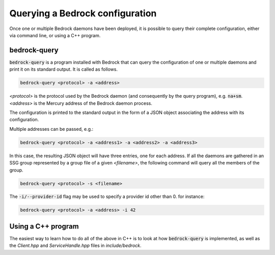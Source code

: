 Querying a Bedrock configuration
================================

Once one or multiple Bedrock daemons have been deployed,
it is possible to query their complete configuration, either
via command line, or using a C++ program.

bedrock-query
-------------

:code:`bedrock-query` is a program installed with Bedrock
that can query the configuration of one or multiple daemons
and print it on its standard output. It is called as follows.

.. code-block:: console

   bedrock-query <protocol> -a <address>

*<protocol>* is the protocol used by the Bedrock daemon
(and consequently by the query program), e.g. :code:`na+sm`.
*<address>* is the Mercury address of the Bedrock daemon process.

The configuration is printed to the standard output in the form
of a JSON object associating the address with its configuration.

Multiple addresses can be passed, e.g.:

.. code-block:: console

   bedrock-query <protocol> -a <address1> -a <address2> -a <address3>

In this case, the resulting JSON object will have three entries,
one for each address. If all the daemons are gathered in an SSG group
represented by a group file of a given *<filename>*, the following command
will query all the members of the group.

.. code-block:: console

   bedrock-query <protocol> -s <filename>


The :code:`-i/--provider-id` flag may be used to specify a provider
id other than 0. for instance:

.. code-block:: console

   bedrock-query <protocol> -a <address> -i 42


Using a C++ program
-------------------

The easiest way to learn how to do all of the above in C++
is to look at how :code:`bedrock-query` is implemented, as well
as the *Client.hpp* and *ServiceHandle.hpp* files in *include/bedrock*.
